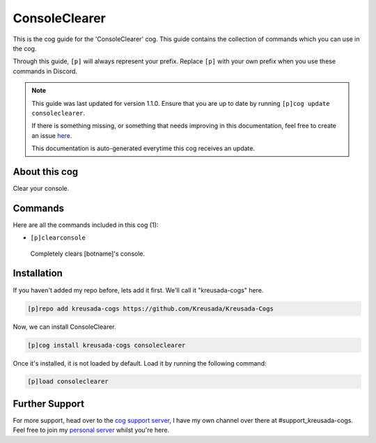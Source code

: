 .. _consoleclearer:

==============
ConsoleClearer
==============

This is the cog guide for the 'ConsoleClearer' cog. This guide
contains the collection of commands which you can use in the cog.

Through this guide, ``[p]`` will always represent your prefix. Replace
``[p]`` with your own prefix when you use these commands in Discord.

.. note::

    This guide was last updated for version 1.1.0. Ensure
    that you are up to date by running ``[p]cog update consoleclearer``.

    If there is something missing, or something that needs improving
    in this documentation, feel free to create an issue `here <https://github.com/Kreusada/Kreusada-Cogs/issues>`_.

    This documentation is auto-generated everytime this cog receives an update.

--------------
About this cog
--------------

Clear your console.

--------
Commands
--------

Here are all the commands included in this cog (1):

* ``[p]clearconsole``
 Completely clears [botname]'s console.

------------
Installation
------------

If you haven't added my repo before, lets add it first. We'll call it
"kreusada-cogs" here.

.. code-block:: ini

    [p]repo add kreusada-cogs https://github.com/Kreusada/Kreusada-Cogs

Now, we can install ConsoleClearer.

.. code-block:: ini

    [p]cog install kreusada-cogs consoleclearer

Once it's installed, it is not loaded by default. Load it by running the following
command:

.. code-block:: ini

    [p]load consoleclearer

---------------
Further Support
---------------

For more support, head over to the `cog support server <https://discord.gg/GET4DVk>`_,
I have my own channel over there at #support_kreusada-cogs. Feel free to join my
`personal server <https://discord.gg/JmCFyq7>`_ whilst you're here.
